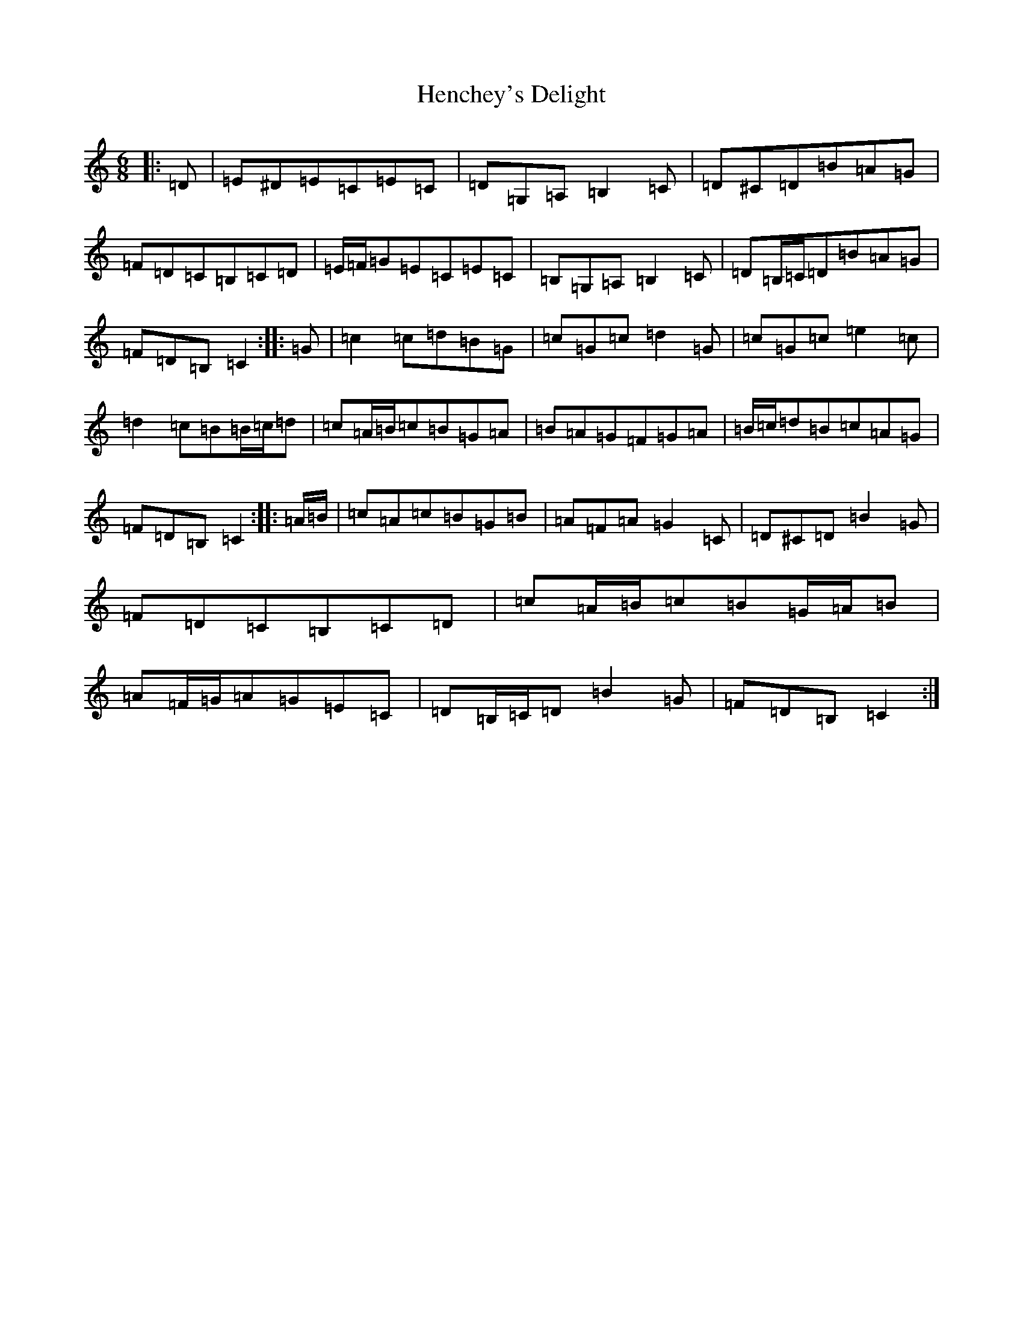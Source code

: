 X: 8968
T: Henchey's Delight
S: https://thesession.org/tunes/4261#setting16982
R: jig
M:6/8
L:1/8
K: C Major
|:=D|=E^D=E=C=E=C|=D=G,=A,=B,2=C|=D^C=D=B=A=G|=F=D=C=B,=C=D|=E/2=F/2=G=E=C=E=C|=B,=G,=A,=B,2=C|=D=B,/2=C/2=D=B=A=G|=F=D=B,=C2:||:=G|=c2=c=d=B=G|=c=G=c=d2=G|=c=G=c=e2=c|=d2=c=B=B/2=c/2=d|=c=A/2=B/2=c=B=G=A|=B=A=G=F=G=A|=B/2=c/2=d=B=c=A=G|=F=D=B,=C2:||:=A/2=B/2|=c=A=c=B=G=B|=A=F=A=G2=C|=D^C=D=B2=G|=F=D=C=B,=C=D|=c=A/2=B/2=c=B=G/2=A/2=B|=A=F/2=G/2=A=G=E=C|=D=B,/2=C/2=D=B2=G|=F=D=B,=C2:|